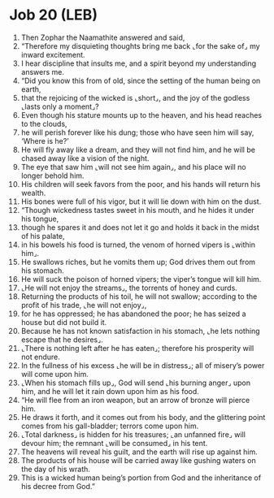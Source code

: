 * Job 20 (LEB)
:PROPERTIES:
:ID: LEB/18-JOB20
:END:

1. Then Zophar the Naamathite answered and said,
2. “Therefore my disquieting thoughts bring me back ⌞for the sake of⌟ my inward excitement.
3. I hear discipline that insults me, and a spirit beyond my understanding answers me.
4. “Did you know this from of old, since the setting of the human being on earth,
5. that the rejoicing of the wicked is ⌞short⌟, and the joy of the godless ⌞lasts only a moment⌟?
6. Even though his stature mounts up to the heaven, and his head reaches to the clouds,
7. he will perish forever like his dung; those who have seen him will say, ‘Where is he?’
8. He will fly away like a dream, and they will not find him, and he will be chased away like a vision of the night.
9. The eye that saw him ⌞will not see him again⌟, and his place will no longer behold him.
10. His children will seek favors from the poor, and his hands will return his wealth.
11. His bones were full of his vigor, but it will lie down with him on the dust.
12. “Though wickedness tastes sweet in his mouth, and he hides it under his tongue,
13. though he spares it and does not let it go and holds it back in the midst of his palate,
14. in his bowels his food is turned, the venom of horned vipers is ⌞within him⌟.
15. He swallows riches, but he vomits them up; God drives them out from his stomach.
16. He will suck the poison of horned vipers; the viper’s tongue will kill him.
17. ⌞He will not enjoy the streams⌟, the torrents of honey and curds.
18. Returning the products of his toil, he will not swallow; according to the profit of his trade, ⌞he will not enjoy⌟,
19. for he has oppressed; he has abandoned the poor; he has seized a house but did not build it.
20. Because he has not known satisfaction in his stomach, ⌞he lets nothing escape that he desires⌟.
21. ⌞There is nothing left after he has eaten⌟; therefore his prosperity will not endure.
22. In the fullness of his excess ⌞he will be in distress⌟; all of misery’s power will come upon him.
23. ⌞When his stomach fills up⌟, God will send ⌞his burning anger⌟ upon him, and he will let it rain down upon him as his food.
24. “He will flee from an iron weapon, but an arrow of bronze will pierce him.
25. He draws it forth, and it comes out from his body, and the glittering point comes from his gall-bladder; terrors come upon him.
26. ⌞Total darkness⌟ is hidden for his treasures; ⌞an unfanned fire⌟ will devour him; the remnant ⌞will be consumed⌟ in his tent.
27. The heavens will reveal his guilt, and the earth will rise up against him.
28. The products of his house will be carried away like gushing waters on the day of his wrath.
29. This is a wicked human being’s portion from God and the inheritance of his decree from God.”
